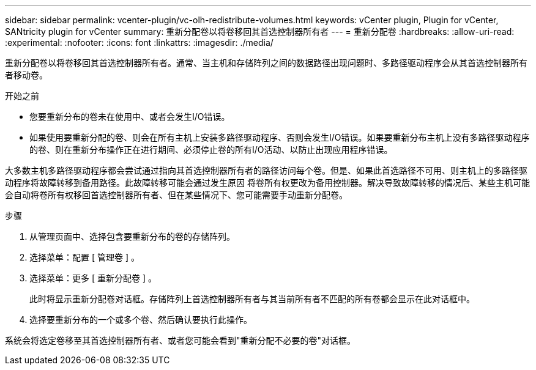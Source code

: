 ---
sidebar: sidebar 
permalink: vcenter-plugin/vc-olh-redistribute-volumes.html 
keywords: vCenter plugin, Plugin for vCenter, SANtricity plugin for vCenter 
summary: 重新分配卷以将卷移回其首选控制器所有者 
---
= 重新分配卷
:hardbreaks:
:allow-uri-read: 
:experimental: 
:nofooter: 
:icons: font
:linkattrs: 
:imagesdir: ./media/


[role="lead"]
重新分配卷以将卷移回其首选控制器所有者。通常、当主机和存储阵列之间的数据路径出现问题时、多路径驱动程序会从其首选控制器所有者移动卷。

.开始之前
* 您要重新分布的卷未在使用中、或者会发生I/O错误。
* 如果使用要重新分配的卷、则会在所有主机上安装多路径驱动程序、否则会发生I/O错误。如果要重新分布主机上没有多路径驱动程序的卷、则在重新分布操作正在进行期间、必须停止卷的所有I/O活动、以防止出现应用程序错误。


大多数主机多路径驱动程序都会尝试通过指向其首选控制器所有者的路径访问每个卷。但是、如果此首选路径不可用、则主机上的多路径驱动程序将故障转移到备用路径。此故障转移可能会通过发生原因 将卷所有权更改为备用控制器。解决导致故障转移的情况后、某些主机可能会自动将卷所有权移回首选控制器所有者、但在某些情况下、您可能需要手动重新分配卷。

.步骤
. 从管理页面中、选择包含要重新分布的卷的存储阵列。
. 选择菜单：配置 [ 管理卷 ] 。
. 选择菜单：更多 [ 重新分配卷 ] 。
+
此时将显示重新分配卷对话框。存储阵列上首选控制器所有者与其当前所有者不匹配的所有卷都会显示在此对话框中。

. 选择要重新分布的一个或多个卷、然后确认要执行此操作。


系统会将选定卷移至其首选控制器所有者、或者您可能会看到"重新分配不必要的卷"对话框。
